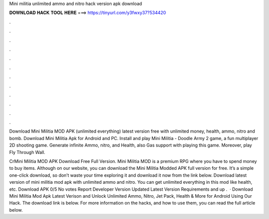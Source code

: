 Mini militia unlimited ammo and nitro hack version apk download



𝐃𝐎𝐖𝐍𝐋𝐎𝐀𝐃 𝐇𝐀𝐂𝐊 𝐓𝐎𝐎𝐋 𝐇𝐄𝐑𝐄 ===> https://tinyurl.com/y3fwxy37?534420



.



.



.



.



.



.



.



.



.



.



.



.

Download Mini Militia MOD APK (unlimited everything) latest version free with unlimited money, health, ammo, nitro and bomb. Download Mini Militia Apk for Android and PC. Install and play Mini Militia - Doodle Army 2 game, a fun multiplayer 2D shooting game. Generate infinite Ammo, nitro, and Health, also Gas support with playing this game. Moreover, play Fly Through Wall.

CrMini Militia MOD APK Download Free Full Version. Mini Militia MOD is a premium RPG where you have to spend money to buy items. Although on our website, you can download the Mini Militia Modded APK full version for free. It’s a simple one-click download, so don’t waste your time exploring it and download it now from the link below. Download latest version of mini militia mod apk with unlimited ammo and nitro. You can get unlimited everything in this mod like health, etc. Download APK 0/5 No votes Report Developer  Version Updated Latest Version Requirements and up .  · Download Mini Militia Mod Apk Latest Verison and Unlock Unlimited Ammo, Nitro, Jet Pack, Health & More for Android Using Our Hack. The download link is below. For more information on the hacks, and how to use them, you can read the full article below.
